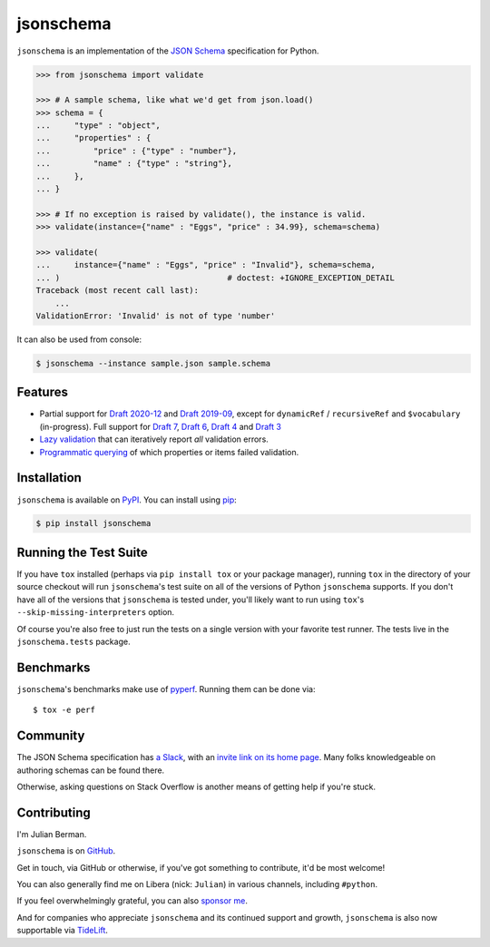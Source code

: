 ==========
jsonschema
==========

|PyPI| |Pythons| |CI| |ReadTheDocs| |Precommit| |Zenodo|

.. |PyPI| image:: https://img.shields.io/pypi/v/jsonschema.svg
   :alt: PyPI version
   :target: https://pypi.org/project/jsonschema/

.. |Pythons| image:: https://img.shields.io/pypi/pyversions/jsonschema.svg
   :alt: Supported Python versions
   :target: https://pypi.org/project/jsonschema/

.. |CI| image:: https://github.com/Julian/jsonschema/workflows/CI/badge.svg
  :alt: Build status
  :target: https://github.com/Julian/jsonschema/actions?query=workflow%3ACI

.. |ReadTheDocs| image:: https://readthedocs.org/projects/python-jsonschema/badge/?version=stable&style=flat
   :alt: ReadTheDocs status
   :target: https://python-jsonschema.readthedocs.io/en/stable/

.. |Precommit| image:: https://results.pre-commit.ci/badge/github/Julian/jsonschema/main.svg
   :alt: pre-commit.ci status
   :target: https://results.pre-commit.ci/latest/github/Julian/jsonschema/main

.. |Zenodo| image:: https://zenodo.org/badge/3072629.svg
   :target: https://zenodo.org/badge/latestdoi/3072629


``jsonschema`` is an implementation of the `JSON Schema
<https://json-schema.org>`_ specification for Python.

.. code-block:: python

    >>> from jsonschema import validate

    >>> # A sample schema, like what we'd get from json.load()
    >>> schema = {
    ...     "type" : "object",
    ...     "properties" : {
    ...         "price" : {"type" : "number"},
    ...         "name" : {"type" : "string"},
    ...     },
    ... }

    >>> # If no exception is raised by validate(), the instance is valid.
    >>> validate(instance={"name" : "Eggs", "price" : 34.99}, schema=schema)

    >>> validate(
    ...     instance={"name" : "Eggs", "price" : "Invalid"}, schema=schema,
    ... )                                   # doctest: +IGNORE_EXCEPTION_DETAIL
    Traceback (most recent call last):
        ...
    ValidationError: 'Invalid' is not of type 'number'

It can also be used from console:

.. code-block:: bash

    $ jsonschema --instance sample.json sample.schema

Features
--------

* Partial support for
  `Draft 2020-12 <https://python-jsonschema.readthedocs.io/en/latest/validate/#jsonschema.Draft202012Validator>`_ and
  `Draft 2019-09 <https://python-jsonschema.readthedocs.io/en/latest/validate/#jsonschema.Draft201909Validator>`_,
  except for ``dynamicRef`` / ``recursiveRef`` and ``$vocabulary`` (in-progress).
  Full support for
  `Draft 7 <https://python-jsonschema.readthedocs.io/en/latest/validate/#jsonschema.Draft7Validator>`_,
  `Draft 6 <https://python-jsonschema.readthedocs.io/en/latest/validate/#jsonschema.Draft6Validator>`_,
  `Draft 4 <https://python-jsonschema.readthedocs.io/en/latest/validate/#jsonschema.Draft4Validator>`_
  and
  `Draft 3 <https://python-jsonschema.readthedocs.io/en/latest/validate/#jsonschema.Draft3Validator>`_

* `Lazy validation <https://python-jsonschema.readthedocs.io/en/latest/validate/#jsonschema.IValidator.iter_errors>`_
  that can iteratively report *all* validation errors.

* `Programmatic querying <https://python-jsonschema.readthedocs.io/en/latest/errors/>`_
  of which properties or items failed validation.


Installation
------------

``jsonschema`` is available on `PyPI <https://pypi.org/project/jsonschema/>`_. You can install using `pip <https://pip.pypa.io/en/stable/>`_:

.. code-block:: bash

    $ pip install jsonschema


Running the Test Suite
----------------------

If you have ``tox`` installed (perhaps via ``pip install tox`` or your
package manager), running ``tox`` in the directory of your source
checkout will run ``jsonschema``'s test suite on all of the versions
of Python ``jsonschema`` supports. If you don't have all of the
versions that ``jsonschema`` is tested under, you'll likely want to run
using ``tox``'s ``--skip-missing-interpreters`` option.

Of course you're also free to just run the tests on a single version with your
favorite test runner. The tests live in the ``jsonschema.tests`` package.


Benchmarks
----------

``jsonschema``'s benchmarks make use of `pyperf
<https://pyperf.readthedocs.io>`_. Running them can be done via::

      $ tox -e perf


Community
---------

The JSON Schema specification has `a Slack
<https://json-schema.slack.com>`_, with an `invite link on its home page
<https://json-schema.org/>`_. Many folks knowledgeable on authoring
schemas can be found there.

Otherwise, asking questions on Stack Overflow is another means of
getting help if you're stuck.

Contributing
------------

I'm Julian Berman.

``jsonschema`` is on `GitHub <https://github.com/Julian/jsonschema>`_.

Get in touch, via GitHub or otherwise, if you've got something to contribute,
it'd be most welcome!

You can also generally find me on Libera (nick: ``Julian``) in various
channels, including ``#python``.

If you feel overwhelmingly grateful, you can also `sponsor me
<https://github.com/sponsors/Julian/>`_.

And for companies who appreciate ``jsonschema`` and its continued support
and growth, ``jsonschema`` is also now supportable via `TideLift
<https://tidelift.com/subscription/pkg/pypi-jsonschema?utm_source=pypi-j
sonschema&utm_medium=referral&utm_campaign=readme>`_.

